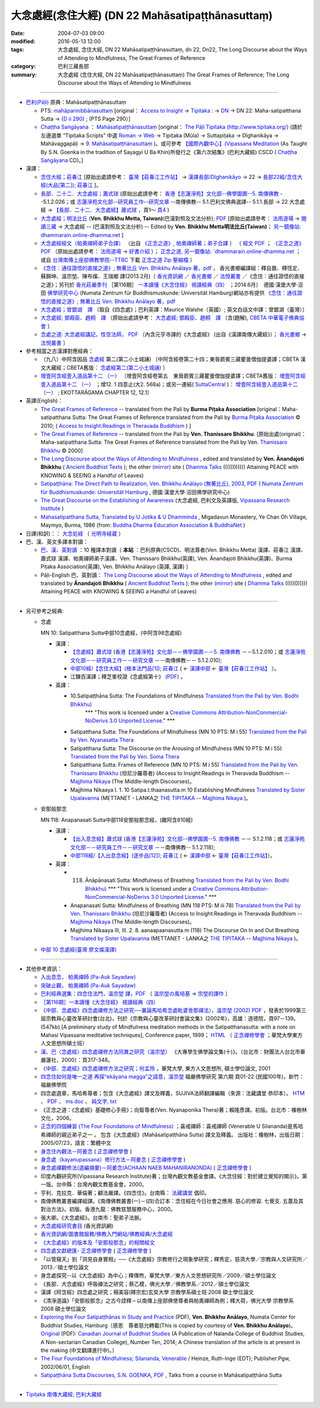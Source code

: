 ===================================================
大念處經(念住大經)  (DN 22 Mahāsatipaṭṭhānasuttaṃ)
===================================================

:date: 2004-07-03 09:00
:modified: 2016-05-13 12:00
:tags: 大念處經, 念住大經, DN 22 Mahāsatipaṭṭhānasuttaṃ, dn 22, Dn22, The Long Discourse about the Ways of Attending to Mindfulness, The Great Frames of Reference
:category: 巴利三藏長部
:summary: 大念處經 (念住大經, DN 22 Mahāsatipaṭṭhānasuttaṃ) The Great Frames of Reference; The Long Discourse about the Ways of Attending to Mindfulness

----

- `巴利(Pāḷi) <http://zh.wikipedia.org/wiki/%E5%B7%B4%E5%88%A9%E8%AF%AD>`__ 原典：Mahāsatipaṭṭhānasuttaṃ

  - PTS:  `mahāparinibbānasuttaṃ <{filename}/extra/tipitaka/sutta/digha/dn.22-PTS.html>`__ [original： `Access to Insight <http://www.accesstoinsight.org/>`__  → `Tipitaka <http://www.accesstoinsight.org/tipitaka/index.html>`__ : → `DN <http://www.accesstoinsight.org/tipitaka/dn/index.html>`__ → DN 22: Maha-satipatthana Sutta → `{D ii 290} <http://www.accesstoinsight.org/tipitaka/sltp/DN_II_utf8.html#pts.290>`__ ; (PTS Page 290）]

  -  `Chaṭṭha Saṅgāyana <http://www.tipitaka.org/chattha>`__ ： `Mahāsatipaṭṭhānasuttaṃ <{filename}/extra/tipitaka/sutta/digha/dn.22-CSCD.html>`__ [original： `The Pāḷi Tipitaka (http://www.tipitaka.org/) <http://www.tipitaka.org/>`__ (請於左邊選單 “Tipiṭaka Scripts” 中選 `Roman → Web <http://www.tipitaka.org/romn/>`__  → Tipiṭaka (Mūla) → Suttapiṭaka → Dīghanikāya → Mahāvaggapāḷi → `9. Mahāsatipaṭṭhānasuttaṃ <http://www.tipitaka.org/romn/cscd/s0102m.mul8.xml>`__ )。或可參考 `【國際內觀中心】(Vipassana Meditation <http://www.dhamma.org/>`__  (As Taught By S.N. Goenka in the tradition of Sayagyi U Ba Khin)所發行之《第六次結集》(巴利大藏經) CSCD ( `Chaṭṭha Saṅgāyana <http://www.tipitaka.org/chattha>`__ CD)。]

- 漢譯：

  - `念住大經；莊春江 <{filename}dn22-chuangcj%zh.rst>`__ [原始出處請參考： `臺灣【莊春江工作站】 <http://agama.buddhason.org/index.htm>`__ → `漢譯長部/Dīghanikāyo <http://agama.buddhason.org/DN/index.htm>`__ → 22 → `長部22經/念住大經(大品[第二]); 莊春江 <http://agama.buddhason.org/DN/DN22.htm>`__ ]。

  - `長部．二十二．大念處經；蕭式球 <{filename}/extra/tipitaka/sutta/digha/dn.22-SiuSK.html>`__ (原始出處請參考： `香港【志蓮淨苑】文化部--佛學園圃--5. 南傳佛教 <http://www.chilin.edu.hk/edu/report_section.asp?section_id=5>`__ --5.1.2.026；或 `志蓮淨苑文化部--研究員工作--研究文章 <http://www.chilin.edu.hk/edu/work_paragraph.asp>`__ --南傳佛教-- 5.1.巴利文佛典選譯-- 5.1.1.長部 → 22 大念處經 → `【長部．二十二．大念處經】蕭式球 <http://www.chilin.edu.hk/edu/report_section_detail.asp?section_id=59&id=274>`__ ，頁1～ `頁4 <http://www.chilin.edu.hk/edu/report_section_detail.asp?section_id=59&id=274&page_id=156:0>`__ )

  - `大念處經；明法比丘 <{filename}/extra/tipitaka/sutta/digha/dn.22.metta-pc.html>`__ \ (**Ven. Bhikkhu Metta, Taiwan)**\ (巴漢對照及文法分析);  `PDF <{filename}/extra/tipitaka/sutta/digha/dn.22.metta-pc.pdf>`__ \ [原始出處請參考：  `法雨道場 <http://www.dhammarain.org.tw/>`__ \ →  `閱讀三藏 <http://www.dhammarain.org.tw/canon/canon1.html>`__ \ →  大念處經 -- (巴漢對照及文法分析) -- Edited by **Ven. Bhikkhu Metta明法比丘(Taiwan)**\；  `另一鏡像站: dhammarain.online-dhamma.net <http://dhammarain.online-dhamma.net>`__ ]

  -  `大念處經經文（帕奧禪師弟子合譯） <{filename}/extra/tipitaka/sutta/digha/dn.22-paauk.html>`__ （出自 `《正念之道》, 帕奧禪師著；弟子合譯 <{filename}/extra/tipitaka/sutta/digha/dn.22-paauk-full.htm>`__ ） （ `經文 PDF <{filename}/extra/tipitaka/sutta/digha/dn.22-paauk.pdf>`__  ； `《正念之道》PDF <{filename}/extra/tipitaka/sutta/digha/dn.22-paauk-full.pdf>`__  （原始出處請參考：  `法雨道場 <http://www.dhammarain.org.tw/>`__  →  `好書介紹 <http://www.dhammarain.org.tw/books/book1.html>`__ ）；  `正念之道, 另一鏡像站:  `dhammarain.online-dhamma.net <http://dhammarain.online-dhamma.net/books/paauk/paauk_all.htm>`__ ； 或自 `台灣南傳上座部佛教學院--TTBC <http://www.taiwandipa.org.tw/>`__ 下載 `正念之道 Zip 壓縮檔 <http://www.taiwandipa.org.tw/images/k/k12-0.zip>`__ ）

  -  `《念住：通往證悟的直接之道》; 無著比丘 Ven. Bhikkhu Anālayo 著，pdf <http://www.gaya.org.tw/publisher/faya/Satipatthana_%E3%80%8A%E5%BF%B5%E4%BD%8F%EF%BC%9A%E9%80%9A%E5%BE%80%E8%AD%89%E6%82%9F%E7%9A%84%E7%9B%B4%E6%8E%A5%E4%B9%8B%E9%81%93%E3%80%8B.pdf>`__ ， 香光書鄉編譯組：釋自鼐、釋恆定、蘇錦坤、溫宗堃、陳布燦、王瑞鄉 譯(2013.2月)〔 `香光資訊網 <http://www.gaya.org.tw/index.htm>`__ ／ `香光書鄉 <http://www.gaya.org.tw/publisher/index.htm>`__ ／ `法悅叢書 <http://www.gaya.org.tw/publisher/faya/fayaindex.htm>`__ ／《念住：通往證悟的直接之道》；另刊於 `香光莊嚴季刊 <http://www.gayamagazine.org/>`__ ［第116期］ `一本讀懂《大念住經》 視讀經典（四） <http://www.gayamagazine.org/periodical/detail/161>`__ ；2014.6月〕　德國‧漢堡大學‧沼田 `佛學研究中心 <https://www.buddhismuskunde.uni-hamburg.de/>`__ (Numata Zentrum für Buddhismuskunde: Universität Hamburg)網站亦有提供 `《念住：通往證悟的直接之道》; 無著比丘 Ven. Bhikkhu Anālayo 著，pdf <https://www.buddhismuskunde.uni-hamburg.de/pdf/5-personen/analayo/direct-path-chinese.pdf>`__

  -  `大念處經；曾銀湖　譯 <{filename}/extra/tipitaka/sutta/digha/dn.22-Jen-TW.html>`__ 〔取自《四念處》；巴利英譯：Maurice Walshe（英國）; 英文白話文中譯：曾銀湖（臺灣）〕

  -  `大念處經; 鄧殿臣、趙桐　譯 <{filename}/extra/tipitaka/sutta/digha/dn.22.den-cau.html>`__ （原始出處請參考： `大念處經; 鄧殿臣、趙桐　譯  <http://tripitaka.cbeta.org/W05n0048_001>`__ 〔含(題解),  `CBETA 中華電子佛典協會 <http://tripitaka.cbeta.org/>`__ 〕

  -  `念處之道: 大念處經講記，性空法師， PDF <http://www.gaya.org.tw/publisher/faya/%E5%BF%B5%E8%99%95%E4%B9%8B%E9%81%93%EF%BC%9B%E3%80%8A%E5%A4%A7%E5%BF%B5%E8%99%95%E7%B6%93%E3%80%8B%E8%AC%9B%E8%A8%98.pdf>`__ 〔內含元亨寺譯的《大念處經》 (出自《漢譯南傳大藏經》）； `香光書鄉 <http://www.gaya.org.tw/publisher/>`__ →  `法悅叢書 <http://www.gaya.org.tw/publisher/faya/fayaindex.htm>`__ 〕


- 參考相當之古漢譯對應經典：

  - （九八）中阿含因品 `念處經 <http://tripitaka.cbeta.org/T01n0026_024>`__ 第二(第二小土城誦) 〔中阿含經卷第二十四；東晉罽賓三藏瞿曇僧伽提婆譯；CBETA 漢文大藏經；CBETA舊版：  `念處經第二(第二小土城誦) <http://www.cbeta.org/result/normal/T01/0026_024.htm>`__ 〕 
  
  -  `增壹阿含經壹入道品第十二 （一） <http://tripitaka.cbeta.org/T02n0125_005>`__ 〔增壹阿含經卷第五　東晉罽賓三藏瞿曇僧伽提婆譯；CBETA舊版：  `增壹阿含經壹入道品第十二 （一） <http://www.cbeta.org/result/normal/T02/0125_005.htm>`__ ；增12. 1 四意止(大2. 568a)；或另一連結( `SuttaCentral <http://suttacentral.net/>`__ )：  `增壹阿含經壹入道品第十二 （一） <http://suttacentral.net/lzh/ea12.1>`__ ; EKOTTARĀGAMA CHAPTER 12, 12.1〕


- 英譯(English)：

  -  `The Great Frames of Reference <{filename}/extra/tipitaka/sutta/digha/dn.22.0.bpit.html>`_ \ -- translated from the Pali by **Burma Piṭaka Association** [original：Maha-satipatthana Sutta: The Great Frames of Reference translated from the Pali by  `Burma Piṭaka Association <http://www.accesstoinsight.org/tipitaka/dn/dn.22.0.bpit.html>`_ \ © 2010; ( `Access to Insight:Readings in Theravada Buddhism <http://www.accesstoinsight.org/>`__ ) ]

  -  `The Great Frames of Reference <{filename}/extra/tipitaka/sutta/digha/dn.22.0.than.html>`__ \  -- translated from the Pali by **Ven. Thanissaro Bhikkhu**. [原始出處(original)：Maha-satipatthana Sutta: The Great Frames of Reference translated from the Pali by Ven. `Thanissaro Bhikkhu <http://www.accesstoinsight.org/tipitaka/dn/dn.22.0.than.html>`_ \ © 2000] 

  -  `The Long Discourse about the Ways of Attending to Mindfulness <http://www.ancient-buddhist-texts.net/English-Texts/Mindfulness/index.htm>`_ \ , edited and translated by **Ven. Ānandajoti Bhikkhu** ( `Ancient Buddhist Texts <http://www.ancient-buddhist-texts.net/index.htm>`_ \ ); the other  `(mirror) <http://www.dhammatalks.net/ancient_buddhist_texts/English-Texts/Mindfulness/index.htm>`_ \ site ( `Dhamma Talks <http://www.dhammatalks.net/>`_ \ (((((0))))) Attaining PEACE with KNOWING & SEEING a Handful of Leaves)

  -  `Satipaṭṭhāna: The Direct Path to Realization, Ven. Bhikkhu Anālayo (無著比丘), 2003, PDF <https://www.buddhismuskunde.uni-hamburg.de/pdf/5-personen/analayo/direct-path.pdf>`__ \ (  `Numata Zentrum für Buddhismuskunde: Universität Hamburg <https://www.buddhismuskunde.uni-hamburg.de/>`__ \, 德國‧漢堡大學‧沼田佛學研究中心)

  -  `The Great Discourse on the Establishing of Awareness <http://www.tipitaka.org/stp-pali-eng-series>`__ \ (大念處經, 巴利文及英譯版,  `Vipassana Research Institute <http://www.vridhamma.org/Home.aspx>`__ \) 

  -  `Mahasatipatthana Sutta, Translated by U Jotika & U Dhamminda <http://www.buddhanet.net/e-learning/mahasati.htm>`__ \, Migadavun Monastery, Ye Chan Oh Village, Maymyo, Burma, 1986 (from:  `Buddha Dharma Education Association & BuddhaNet <http://www.buddhanet.net/>`__ \)

- 日譯(和訳)：： `大念処経 <http://komyojikyozo.web.fc2.com/mnmlp/mn01/mn01c20.htm>`__ \（ `光明寺経蔵 <http://komyojikyozo.web.fc2.com/index.html>`__ \）

- 巴、漢、英文多譯本對讀：

  - `巴、漢、英對讀 <{filename}contrast-reading-dn22%zh.rst>`__ ：10 種譯本對讀〔 **本站** ：巴利原典(CSCD)、明法尊者(Ven. Bhikkhu Metta) 漢譯、莊春江 漢譯、蕭式球 漢譯、帕奧禪師弟子漢譯、Ven. Thanissaro Bhikkhu(英譯), Ven. Ānandajoti Bhikkhu(英譯)、Burma Piṭaka Association(英譯), Ven. Bhikkhu Anālayo (英譯, 漢譯) 〕

  - Pāḷi-English 巴、英對讀： `The Long Discourse about the Ways of Attending to Mindfulness <http://www.ancient-buddhist-texts.net/Texts-and-Translations/Satipatthana/index.htm>`__ \ , edited and translated by **Ānandajoti Bhikkhu** ( `Ancient Buddhist Texts <http://www.ancient-buddhist-texts.net/index.htm>`__ \ ); the other  `(mirror) <http://www.dhammatalks.net/ancient_buddhist_texts/Texts-and-Translations/Satipatthana/index.htm>`__ \ site  ( `Dhamma Talks <http://www.dhammatalks.net/>`__ \ (((((0))))) Attaining PEACE with KNOWING & SEEING a Handful of Leaves)

----------------------------------------

- 另可參考之經典:

  - 念處

    MN 10: Satipatthana Sutta中部10念處經，(中阿含98念處經)

    - 漢譯：

      -  `【念處經】蕭式球 <http://www.chilin.edu.hk/edu/report_section_detail.asp?section_id=60&id=191>`__ \ (`香港【志蓮淨苑】文化部－－佛學園圃－－5.  南傳佛教 <http://www.chilin.edu.hk/edu/report_section.asp?section_id=5>`__ －－5.1.2.010；或  `志蓮淨苑文化部－－研究員工作－－研究文章 <http://www.chilin.edu.hk/edu/work_paragraph.asp>`__ －－南傳佛教－－ 5.1.2.010);

      -  `中部10經/【念住大經】(根本法門品[1]); 莊春江 <http://agama.buddhason.org/MN/MN010.htm>`__ \ ( ← `漢譯中部 <http://agama.buddhason.org/MN/index.htm>`__ ←  `臺灣【莊春江工作站】 <http://agama.buddhason.org/index.htm>`__ ）。

      -  江鍊百漢譯；釋芝峯校證《念處經第十》 `(PDF) <{filename}/extra/tipitaka/sutta/digha/mn.010.ShCFon.pdf>`__ \ 。

    - 英譯：

      - \10.\ Satipaṭṭhāna Sutta: The Foundations of Mindfulness `Translated from the Pali by Ven. Bodhi Bhikkhu) <http://www.wisdompubs.org/book/middle-length-discourses-buddha/selections/middle-length-discourses-10-satipatthana-sutta>`__ 
                       \*\*\* "This work is licensed under a `Creative Commons Attribution-NonCommercial-NoDerivs 3.0 Unported License <http://creativecommons.org/licenses/by-nc-nd/3.0/deed.en_US>`__." \*\*\*

      -  Satipatthana Sutta: The Foundations of Mindfulness (MN 10 PTS: M i 55) `Translated from the Pali by Ven. Nyanasatta Thera <http://www.accesstoinsight.org/tipitaka/mn/mn.010.nysa.html>`__

      -  Satipatthana Sutta: The Discourse on the Arousing of Mindfulness (MN 10 PTS: M i 55) `Translated from the Pali by Ven. Soma Thera <http://www.accesstoinsight.org/tipitaka/mn/mn.010.soma.html>`__

      -  Satipatthana Sutta: Frames of Reference (MN 10 PTS: M i 55) `Translated from the Pali by Ven. Thanissaro Bhikkhu <http://www.accesstoinsight.org/tipitaka/mn/mn.010.than.html>`__ \ (坦尼沙羅尊者) (Access to Insight:Readings in Theravada Buddhism -- `Majjhima Nikaya <http://www.accesstoinsight.org/tipitaka/mn/index.html>`__ \ (The Middle-length Discourses)。

      -  Majjhima Nikaaya I. 1. 10 Satipa.t.thaanasutta.m 10 Establishing Mindfulness `Translated by Sister Upalavanna <http://metta.lk/tipitaka/2Sutta-Pitaka/2Majjhima-Nikaya/Majjhima1/010-satipatthanai-sutta-e1.html>`__ (METTANET - LANKA之 `THE TIPITAKA <http://metta.lk/tipitaka/>`__ -- `Majjhima Nikaya <http://metta.lk/tipitaka/2Sutta-Pitaka/2Majjhima-Nikaya/index.html>`__ )。

  - 安那般那念

    MN 118: Anapanasati Sutta中部118安那般那念經，(雜阿含810經)

    - 漢譯：

      -  `【出入息念經】蕭式球 <http://www.chilin.edu.hk/edu/report_section_detail.asp?section_id=60&id=391>`__ \ (`香港【志蓮淨苑】文化部--佛學園圃--5. 南傳佛教 <http://www.chilin.edu.hk/edu/report_section.asp?section_id=5>`__ －－ 5.1.2.118；或  `志蓮淨苑文化部－－研究員工作－－研究文章 <http://www.chilin.edu.hk/edu/work_paragraph.asp>`__ －－南傳佛教-- 5.1.2.118);

      -  `中部118經/【入出息念經】(逐步品[12]); 莊春江 <http://agama.buddhason.org/MN/MN118.htm>`__ \ ( ← `漢譯中部 <http://agama.buddhason.org/MN/index.htm>`__ ← `臺灣【莊春江工作站】 <http://agama.buddhason.org/index.htm>`__）。

    - 英譯：

      -  118. Ānāpānasati Sutta: Mindfulness of Breathing `Translated from the Pali by Ven. Bodhi Bhikkhu) <http://www.wisdompubs.org/book/middle-length-discourses-buddha/selections/middle-length-discourses-118-anapanasati-sutta>`__ \*\*\* "This work is licensed under a `Creative Commons Attribution-NonCommercial-NoDerivs 3.0 Unported License <http://creativecommons.org/licenses/by-nc-nd/3.0/deed.en_US>`__." \*\*\*

      -  Anapanasati Sutta: Mindfulness of Breathing (MN 118 PTS: M iii 78) `Translated from the Pali by Ven. Thanissaro Bhikkhu <http://www.accesstoinsight.org/tipitaka/mn/mn.118.than.html>`__ \ (坦尼沙羅尊者) (Access to Insight:Readings in Theravada Buddhism -- `Majjhima Nikaya <http://www.accesstoinsight.org/tipitaka/mn/index.html>`__ \ (The Middle-length Discourses)。

      -  Majjhima Nikaaya III, III. 2. 8. aanaapaanasutta.m (118) The Discourse On In and Out Breathing `Translated by Sister Upalavanna <http://metta.lk/tipitaka/2Sutta-Pitaka/2Majjhima-Nikaya/Majjhima3/118-anappanasati-e.html>`__ (METTANET - LANKA之 `THE TIPITAKA <http://metta.lk/tipitaka/>`__ -- `Majjhima Nikaya <http://metta.lk/tipitaka/2Sutta-Pitaka/2Majjhima-Nikaya/index.html>`__ )。

  -  `中部 10 念處經(臺灣 廖文燦漢譯) <{filename}/extra/tipitaka/sutta/majjhima/mn10-TW-Liau.htm>`__

---------------------------------

- 其他參考資訊：

  -  `入出息念， 帕奧禪師 (Pa-Auk Sayadaw) <http://www.taiwandipa.org.tw/images/k/k930-0.zip>`__ 
  
  -  `突破止觀， 帕奧禪師 (Pa-Auk Sayadaw) <http://www.taiwandipa.org.tw/images/k/k931-0.pdf>`__ 

  -  `巴利經典選集：四念住法門，溫宗堃 譯，PDF <http://tkwen.sutta.org/Selected%20Translation%20of%20Pali%20Sutta_%20Mindfulness%20Meditation.pdf>`__ （ `溫宗堃の風培基 <http://tkwen.theravada-chinese.org/>`__  →  `宗堃的譯作 <http://tkwen.sutta.org/tzungkuen_translation.htm>`__ ）

  -  `［第116期］一本讀懂《大念住經》 視讀經典（四） <http://www.gayamagazine.org/periodical/detail/161>`__ 

  -  `《中部．念處經》四念處禪修方法之研究──兼論馬哈希念處毗婆舍那禪法〉，溫宗堃 (2002) PDF <http://tkwen.theravada-chinese.org/StudySatipatthanasutta.pdf>`__ \ ，發表於1999第三屆宗教與心靈改革研討會(台北)，刊於《宗教與心靈改革研討會論文集》(2002年)，高雄：道德院，頁97－139。(547kb) [A preliminary study of Mindfulness meditation methods in the Satipatthanasutta: with a note on Mahasi Vipassana meditative techniques], Conference paper, 1999； `HTML <http://www.maha-sati.com/12298200133709612299122962456534389321471229722235245653438931146204622604127861200433074031350652932833123447225313276924107.html>`__ \ （ `正念禪修學會 <http://www.maha-sati.com/>`__ \ ；華梵大學東方人文思想所碩士班）

  -  `漢、巴〈念處經〉四念處禪修方法同異之研究（溫宗堃） <http://zh.scribd.com/doc/11486951/%E6%BC%A2%E3%80%81%E5%B7%B4%E3%80%88%E5%BF%B5%E8%99%95%E7%B6%93%E3%80%89%E5%9B%9B%E5%BF%B5%E8%99%95%E7%A6%AA%E4%BF%AE%E6%96%B9%E6%B3%95%E5%90%8C%E7%95%B0%E4%B9%8B%E7%A0%94%E7%A9%B6>`__ \ 《大專學生佛學論文集(十)》。（台北市：財團法人台北市華嚴蓮社，2000）：頁317-348。

  -  `《中部．念處經》四念處禪修方法之研究；何孟玲 <tkwen.theravada-chinese.org/A_Study_of_SatipatthanaSutta.pdf‎>`__ \ ，華梵大學, 東方人文思想所, 碩士學位論文, 2001

  -  `四念住如何是唯一之道 再探“ekāyana magga”之語意，溫宗堃 <http://www.fuyan.org.tw/download/FBS_vol6-1.pdf>`__ 福嚴佛學研究 第六期 頁01-22 (民國100年)，新竹：福嚴佛學院

  - 四念處選章，馬哈希尊者；包含《大念處經》譯文及釋義，SUJIVA法師翻譯編輯（來源：法藏講堂 恭印本）。  `HTM <http://www.buddhist-canon.com/PLAIN/Mahaxi_4nc.htm>`__ \ 、  `PDF <http://hkims.org/documents/SelectionsofSatipatthana.pdf>`__ \ 、  `ms doc <ftp://ttbc.no-ip.org/%A5%40%AC%C9%A6U%A6a%A4W%AEy%B3%A1%B8%EA%AE%C6%2F%ABn%B6%C7%A6%F2%B1%D0%B9%CF%AE%D1%C0%5D%201%2F023%20%C1I%AD%D7%2F%A5%7C%A9%C0%B3B%BF%EF%B3%B9.doc>`__ \ 、  `純文字, txt <ftp://ttbc.no-ip.org/%E4%B8%96%E7%95%8C%E5%90%84%E5%9C%B0%E4%B8%8A%E5%BA%A7%E9%83%A8%E8%B3%87%E6%96%99/%E5%8D%97%E5%82%B3%E4%BD%9B%E6%95%99%E5%9C%96%E6%9B%B8%E9%A4%A8%201/041%20%E8%91%97%E4%BD%9C%20%20%20%E4%BE%9D%E4%BD%9C%E8%80%85/%E9%A6%AC%E5%93%88%E5%B8%8C%E5%B0%8A%E8%80%85/%E5%9B%9B%E5%BF%B5%E8%99%95%E9%81%B8%E7%AB%A0.TXT>`__ \ 

  - 《正念之道：《念處經》基礎修心手冊》；向智尊者(Ven. Nyanaponika Thera)著；賴隆彥譯。初版。台北市：橡樹林文化，2006。

  -  `正念的四個練習 (The Four Foundations of Mindfulness) <http://www.books.com.tw/products/0010303850>`__ \ ；喜戒禪師：喜戒禪師 (Venerable U Silananda)是馬哈希禪師的親近弟子之一 。 包含《大念處經》(Mahāsatipaṭṭhāna Sutta) 譯文及釋義。 出版社：橡樹林，出版日期：2005/07/23，語言：繁體中文

  -  `身念住內觀法－阿姜念 <http://www.maha-sati.com/36523245652030320839352642786165293384632300424565.html>`__ \  ( `正念禪修學會 <http://www.maha-sati.com/>`__ \ )

  -  `身念處（kayanupassana）修行方法－阿姜念 <http://www.maha-sati.com/36523245653438920462348922604127861.html>`__ \ ( `正念禪修學會 <http://www.maha-sati.com/>`__ \ )

  -  `身念處禪觀修法(選編摘要)－阿姜念(ACHAAN NAEB MAHANIRANONDA) <http://www.maha-sati.com/3652324565343893114635264204622786136984322322568835201.html>`__ \  ( `正念禪修學會 <http://www.maha-sati.com/>`__ \ )

  - 印度內觀研究所(Vipassana Research Institute)著；台灣內觀文教基金會譯。《大念住經：對於建立覺知的開示》。第一版。台中縣：台灣內觀文教基金會，2000。

  - 亨利．克拉克．華倫著；顧法嚴譯。《四念住》。台南縣： `法藏講堂 <http://www.taiwandipa.org.tw/>`__ \ 倡印。

  - 南傳佛教叢書編譯組譯。《南傳佛教叢書(一)－(四)合訂本：念住經在今日社會之應用. 慈心的修習. 七覺支. 五蓋及其對治方法》。初版。香港九龍：佛教慈慧服務中心，2000。

  - 張大卿。《大念處經》。台南市：聖弟子法脈。

  -  `大念處經研究書目 <http://www.gaya.org.tw/library/readers/guide-86.htm>`__ (香光資訊網)
  
  -  `香光資訊網/圖書館服務/佛教入門網站/佛教經典/大念處經 <http://www.gaya.org.tw/library/b-ip/sutra/satipatthana.htm>`__

  -  `《大念處經》的版本及「安那般那念」的相關經文 <http://buddhanote.blogspot.com/2013/11/Satipatthana.versions.html>`__
  
  -  `四念處文獻總匯- 正念禪修學會 <http://www.maha-sati.com/22235245653438925991295633231721295.html>`__ ( `正念禪修學會 <http://www.maha-sati.com/>`__ \ )
   
  -  「以管窺天」到「洞見自身實相」──《大念處經》宗教修行之現象學研究；釋秀定，慈濟大學／宗教與人文研究所／2013／碩士學位論文
  
  -  身念處探究--以《大念處經》為中心；釋傳煦，華梵大學／東方人文思想研究所／2009／碩士學位論文
  
  - 《長部．大念處經》呼吸禪法之研究；蔡乙模，佛光大學／佛教學系／2012／碩士學位論文
  
  - 漢譯《阿含經》四念處之研究；楊美容(釋宗宏)玄奘大學 宗教學系碩士班 2008 碩士學位論文
  
  -  《清淨道論》「安那般那念」之古今詮釋－以南傳上座部佛使尊者與帕奧禪師為例；釋大荷，佛光大學 宗教學系 2008 碩士學位論文

  - `Exploring the Four Satipaṭṭhānas in Study and Practice <dn.22.ref-ExploringSatipatthana.pdf>`__ \ (PDF),  **Ven. Bhikkhu Anālayo**\, Numata Center for Buddhist Studies, Hamburg〔感恩　尊者慈允轉載(This is copied by courtesy of **Ven. Bhikkhu Anālayo**\)。 `Original <http://jps.library.utoronto.ca/index.php/cjbs/article/download/22392/18173>`_ \ (PDF):  `Canadian Journal of Buddhist Studies <http://jps.library.utoronto.ca/index.php/cjbs/index>`_ \(A Publication of Nalanda College of Buddhist Studies, A Non-sectarian Canadian College), Number Ten, 2014; A Chinese translation of the article is at present in the making (中文翻譯進行中)。〕 

  -  `The Four Foundations of Mindfulness; Silananda, Venerable <http://www.books.com.tw/products/F010190192>`_ \/ Heinze, Ruth-Inge (EDT); Publisher:Pgw, 2002/06/01, English

  - `Satipaṭṭhāna Sutta Discourses, S.N. GOENKA <http://www.vridhamma.org/Discourses-on-Satipatthana-Sutta>`__, `PDF <http://host.pariyatti.org/articles/Satipatthana_Sutta_Discourses.pdf>`__ , Talks from a course in Mahāsatipaṭṭhāna Sutta

--------------

- `Tipiṭaka 南傳大藏經; 巴利大藏經 <{filename}/articles/tipitaka/tipitaka%zh.rst>`__

..
  05.22 add: Exploring the Four Satipaṭṭhānas in Study and Practice (PDF), Ven. Bhikkhu Anālayo

  05.12 add: footnote & Ven. Bhikkhu Anālayo (英譯, 漢譯) 
      del:(陸續更新中, Under updating!)(Eng. & Han.)
  05.09 add: link of  Numata Zentrum für Buddhismuskunde: Universität Hamburg, 德國‧漢堡大學‧沼田佛學研究中心)
  05.07 add: 巴、漢、英對讀：8 種譯本對讀〔本站〕
  05.02 append  title: The Long Discourse about the Ways of Attending to Mindfulness
  05.01 2015 rev: (create start from 2015-04-28 21:30 via rst

  date: 2015-04-28 21:30
  dn.22-VRI-Pali-en.html
  《正念之道》；向智尊者(Ven. Nyanaponika Thera)著； 　←　正念禪修學會； http://www.maha-sati.com/274912456520043369476529321521262343826332769.html
  ------------------------------------
  12.19 2013 revised-- add: many...
  suspended: 
  -------------------------------------------
  http://www.thisismyanmar.com/triplegemdotnet/tptk_mp.htm#M
  http://www.thisismyanmar.com/nibbana/tipitaka/mahapri-list.htm
  http://www.huayen.org.tw/thesis/10/1011.pdf
  -------------------------------------------
  remark: 何孟玲 蔡耀明  《中部》（念處經）四念處禪修方法之研究
  http://webcache.googleusercontent.com/search?q=cache:1RXE-nc8aUkJ:www.hfu.edu.tw/~pr/excellent/93/93human/teach_10.doc+&cd=1&hl=zh-TW&ct=clnk&gl=tw
  http://www.hfu.edu.tw/~pr/excellent/93/93human/teach_10.doc
  -------------------------------------------
  http://tripitaka.cbeta.org/W

  http://tipitaka.sutta.org/canon/sutta/d%C4%ABgha/mah%C4%81vagga/mah%C4%81pad%C4%81nasutta%E1%B9%83

  正念之道 帕奧禪師 開示 中英文
  https://www.google.com.tw/search?espv=210&es_sm=93&biw=780&bih=328&q=%E6%AD%A3%E5%BF%B5%E4%B9%8B%E9%81%93+%E5%B8%95%E5%A5%A7%E7%A6%AA%E5%B8%AB+%E9%96%8B%E7%A4%BA+%E4%B8%AD%E8%8B%B1%E6%96%87&oq=%E6%AD%A3%E5%BF%B5%E4%B9%8B%E9%81%93+%E5%B8%95%E5%A5%A7%E7%A6%AA%E5%B8%AB+%E9%96%8B%E7%A4%BA+%E4%B8%AD%E8%8B%B1%E6%96%87&gs_l=serp.3...1400973.1423002.0.1423907.17.17.0.0.0.0.2293.6021.1j0j6j2j0j1j1j9-1.12.0....0...1c.1j4.32.serp..17.0.0.r-Me6zO_VZM

  http://tusitainternational.net/downloads-2/ebooks/
  =====================================================================
  before 12.21 2013-- original: 
  英文版
  The Great Frames of Reference-- Translated from the Pali by Thanissaro Bhikkhu.
  漢文版

  曾銀湖　譯[巴利英譯：Maurice Walshe（英國）; 英文白話文中譯：曾銀湖（臺灣）]
  備註: 本經之 PTS 編次(No.): DN 22; PTS頁碼(Pp.): D ii 289

  對照之阿含經典:

  中(九八)(卷第二十四)念處經第二(大1. 582b)
  增12. 1 四意止(大2. 568a)
  另可參考之經典:

  M. 10 Mahaasatipa.t.thana Sutta(Frames of Reference/Foundations of Mindfulness)
  中部 10 念處經(臺灣 廖文燦漢譯)
     <li><a href="../../../AccessToInsight/html/canon/sutta/majjhima/mn010-nt3.html">Translated from the Pali by Nyanasatta Thera.</a><p>
     <li><a href="../../../AccessToInsight/html/canon/sutta/majjhima/mn010-st0.html">Translated from the Pali by Soma Thera.</a><p>
     <li><a href="../../../AccessToInsight/html/canon/sutta/majjhima/mn010-tb0.html">Translated from the Pali by Ven. Thanissaro Bhikkhu.</a><p>
  =======================================================
  http://140.116.94.31/TVC/Web/os/mahasati/text.htm
  introd.htm; contents.htm;
  04.09; 04.08 2005
  08.21; 佛曆　2548年 (07.03 2004)

